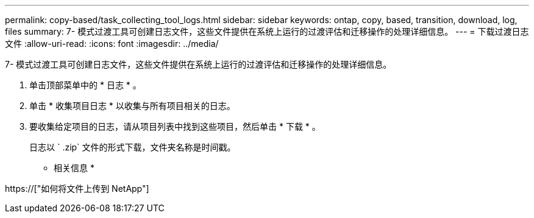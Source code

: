 ---
permalink: copy-based/task_collecting_tool_logs.html 
sidebar: sidebar 
keywords: ontap, copy, based, transition, download, log, files 
summary: 7- 模式过渡工具可创建日志文件，这些文件提供在系统上运行的过渡评估和迁移操作的处理详细信息。 
---
= 下载过渡日志文件
:allow-uri-read: 
:icons: font
:imagesdir: ../media/


[role="lead"]
7- 模式过渡工具可创建日志文件，这些文件提供在系统上运行的过渡评估和迁移操作的处理详细信息。

. 单击顶部菜单中的 * 日志 * 。
. 单击 * 收集项目日志 * 以收集与所有项目相关的日志。
. 要收集给定项目的日志，请从项目列表中找到这些项目，然后单击 * 下载 * 。
+
日志以 ` .zip` 文件的形式下载，文件夹名称是时间戳。



* 相关信息 *

https://["如何将文件上传到 NetApp"]
